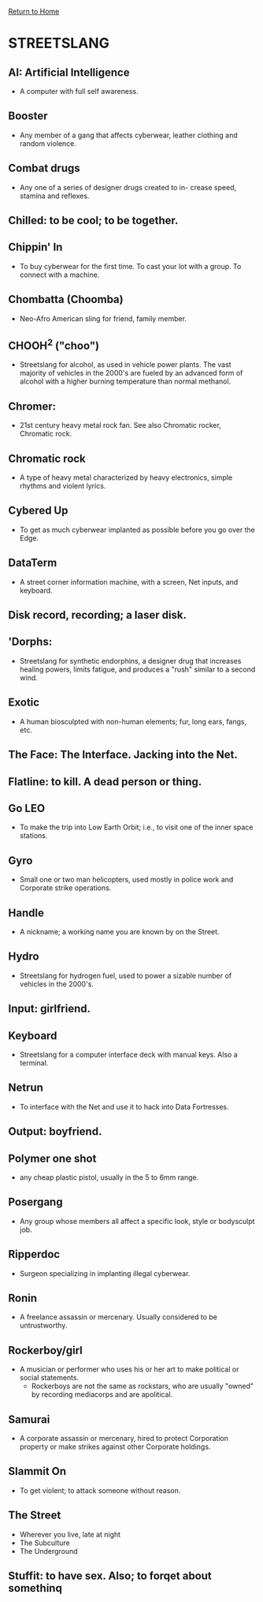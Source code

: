 [[file:index.org][Return to Home]]
* STREETSLANG
** AI: Artificial Intelligence
   - A computer with full self awareness.

** Booster
   - Any member of a gang that affects cyberwear,
     leather clothing and random violence.

** Combat drugs
   - Any one of a series of designer drugs created to in-
     crease speed, stamina and reflexes.

** Chilled: to be cool; to be together.

** Chippin' In
   - To buy cyberwear for the first time. To cast your lot with
     a group. To connect with a machine.

** Chombatta (Choomba)
   - Neo-Afro American sling for friend, family member.

** CHOOH^2 ("choo")
   - Streetslang for alcohol, as used in vehicle power
     plants. The vast majority of vehicles in the 2000's
     are fueled by an advanced form of alcohol with a
     higher burning temperature than normal methanol.

** Chromer:
   - 21st century heavy metal rock fan.
     See also Chromatic rocker, Chromatic rock.

** Chromatic rock
   - A type of heavy metal characterized by
     heavy electronics, simple rhythms and violent lyrics.

** Cybered Up
   - To get as much cyberwear implanted as possible before
     you go over the Edge.

** DataTerm
   - A street corner information machine,
     with a screen, Net inputs, and keyboard.

** Disk record, recording; a laser disk.

** 'Dorphs:
   - Streetslang for synthetic endorphins, a designer drug that
     increases healing powers, limits fatigue, and produces a "rush"
     similar to a second wind.

** Exotic
   - A human biosculpted with non-human elements;
     fur, long ears, fangs, etc.

** The Face: The Interface. Jacking into the Net.

** Flatline: to kill. A dead person or thing.

** Go LEO
   - To make the trip into Low Earth Orbit;
     i.e., to visit one of the inner space stations.

** Gyro
   - Small one or two man helicopters, used mostly in
     police work and Corporate strike operations.

** Handle
   - A nickname; a working name you are known by on the Street.

** Hydro
   - Streetslang for hydrogen fuel, used to power
     a sizable number of vehicles in the 2000's.

** Input: girlfriend.

** Keyboard
   - Streetslang for a computer interface deck
     with manual keys. Also a terminal.

** Netrun
   - To interface with the Net and use it
     to hack into Data Fortresses.

** Output: boyfriend.
   
** Polymer one shot
   - any cheap plastic pistol, usually in the 5 to 6mm range.

** Posergang
   - Any group whose members all affect a
     specific look, style or bodysculpt job.

** Ripperdoc
   - Surgeon specializing in implanting illegal cyberwear.

** Ronin
   - A freelance assassin or mercenary.
     Usually considered to be untrustworthy.

** Rockerboy/girl
   - A musician or performer who uses his or her art
     to make political or social statements.
     - Rockerboys are not the same as rockstars, who
       are usually "owned" by recording mediacorps
       and are apolitical.

** Samurai
   - A corporate assassin or mercenary, hired to protect Corporation 
     property or make strikes against other Corporate holdings.

** Slammit On
   - To get violent; to attack someone without reason.

** The Street
   - Wherever you live, late at night
   - The Subculture
   - The Underground

** Stuffit: to have sex. Also; to forqet about somethinq
